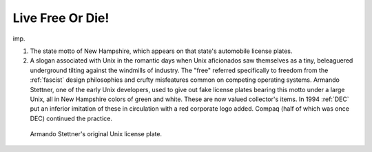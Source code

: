 .. _Live-Free-Or-Die-:

============================================================
Live Free Or Die!
============================================================

imp\.

1.
   The state motto of New Hampshire, which appears on that state's automobile license plates.

2.
   A slogan associated with Unix in the romantic days when Unix aficionados saw themselves as a tiny, beleaguered underground tilting against the windmills of industry.
   The "free" referred specifically to freedom from the :ref:`fascist` design philosophies and crufty misfeatures common on competing operating systems.
   Armando Stettner, one of the early Unix developers, used to give out fake license plates bearing this motto under a large Unix, all in New Hampshire colors of green and white.
   These are now valued collector's items.
   In 1994 :ref:`DEC` put an inferior imitation of these in circulation with a red corporate logo added.
   Compaq (half of which was once DEC) continued the practice.

.. figure:: /graphics/licenseplate.jpg
   
   Armando Stettner's original Unix license plate.
   

